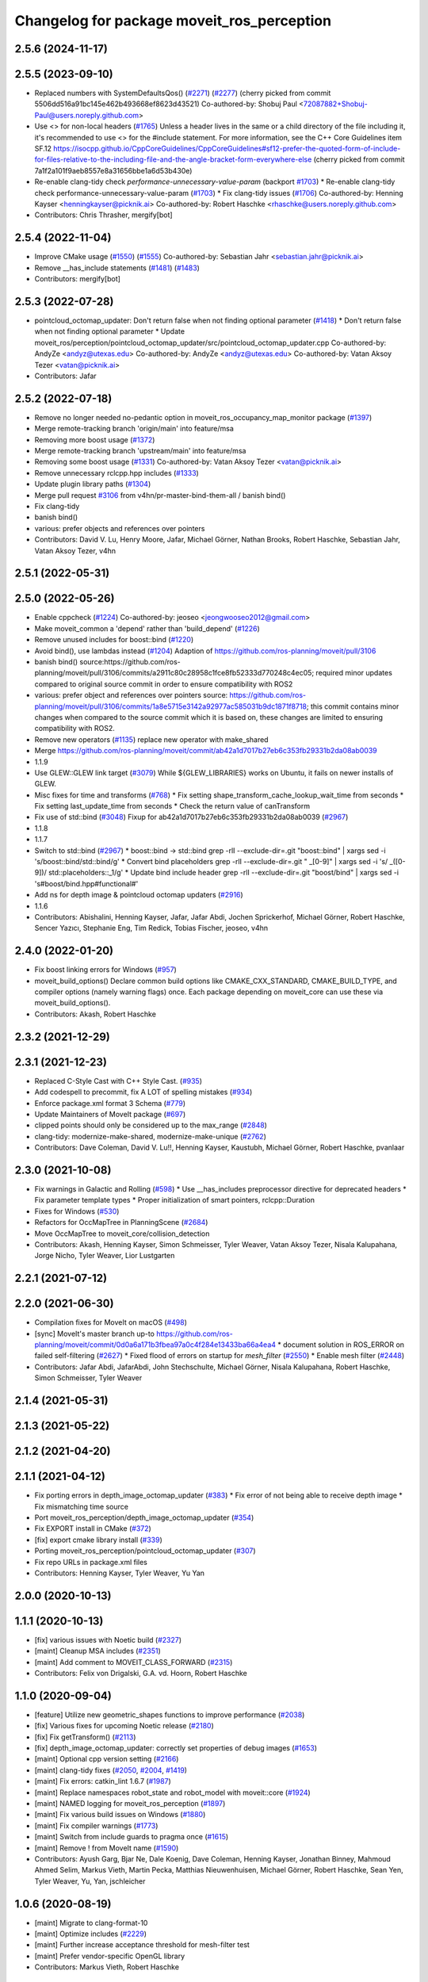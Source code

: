 ^^^^^^^^^^^^^^^^^^^^^^^^^^^^^^^^^^^^^^^^^^^
Changelog for package moveit_ros_perception
^^^^^^^^^^^^^^^^^^^^^^^^^^^^^^^^^^^^^^^^^^^

2.5.6 (2024-11-17)
------------------

2.5.5 (2023-09-10)
------------------
* Replaced numbers with SystemDefaultsQos() (`#2271 <https://github.com/ros-planning/moveit2/issues/2271>`_) (`#2277 <https://github.com/ros-planning/moveit2/issues/2277>`_)
  (cherry picked from commit 5506dd516a91bc145e462b493668ef8623d43521)
  Co-authored-by: Shobuj Paul <72087882+Shobuj-Paul@users.noreply.github.com>
* Use <> for non-local headers (`#1765 <https://github.com/ros-planning/moveit2/issues/1765>`_)
  Unless a header lives in the same or a child directory of the file
  including it, it's recommended to use <> for the #include statement.
  For more information, see the C++ Core Guidelines item SF.12
  https://isocpp.github.io/CppCoreGuidelines/CppCoreGuidelines#sf12-prefer-the-quoted-form-of-include-for-files-relative-to-the-including-file-and-the-angle-bracket-form-everywhere-else
  (cherry picked from commit 7a1f2a101f9aeb8557e8a31656bbe1a6d53b430e)
* Re-enable clang-tidy check `performance-unnecessary-value-param` (backport `#1703 <https://github.com/ros-planning/moveit2/issues/1703>`_)
  * Re-enable clang-tidy check performance-unnecessary-value-param (`#1703 <https://github.com/ros-planning/moveit2/issues/1703>`_)
  * Fix clang-tidy issues (`#1706 <https://github.com/ros-planning/moveit2/issues/1706>`_)
  Co-authored-by: Henning Kayser <henningkayser@picknik.ai>
  Co-authored-by: Robert Haschke <rhaschke@users.noreply.github.com>
* Contributors: Chris Thrasher, mergify[bot]

2.5.4 (2022-11-04)
------------------
* Improve CMake usage (`#1550 <https://github.com/ros-planning/moveit2/issues/1550>`_) (`#1555 <https://github.com/ros-planning/moveit2/issues/1555>`_)
  Co-authored-by: Sebastian Jahr <sebastian.jahr@picknik.ai>
* Remove __has_include statements (`#1481 <https://github.com/ros-planning/moveit2/issues/1481>`_) (`#1483 <https://github.com/ros-planning/moveit2/issues/1483>`_)
* Contributors: mergify[bot]

2.5.3 (2022-07-28)
------------------
* pointcloud_octomap_updater: Don't return false when not finding optional parameter (`#1418 <https://github.com/ros-planning/moveit2/issues/1418>`_)
  * Don't return false when not finding optional parameter
  * Update moveit_ros/perception/pointcloud_octomap_updater/src/pointcloud_octomap_updater.cpp
  Co-authored-by: AndyZe <andyz@utexas.edu>
  Co-authored-by: AndyZe <andyz@utexas.edu>
  Co-authored-by: Vatan Aksoy Tezer <vatan@picknik.ai>
* Contributors: Jafar

2.5.2 (2022-07-18)
------------------
* Remove no longer needed no-pedantic option in moveit_ros_occupancy_map_monitor package (`#1397 <https://github.com/ros-planning/moveit2/issues/1397>`_)
* Merge remote-tracking branch 'origin/main' into feature/msa
* Removing more boost usage (`#1372 <https://github.com/ros-planning/moveit2/issues/1372>`_)
* Merge remote-tracking branch 'upstream/main' into feature/msa
* Removing some boost usage (`#1331 <https://github.com/ros-planning/moveit2/issues/1331>`_)
  Co-authored-by: Vatan Aksoy Tezer <vatan@picknik.ai>
* Remove unnecessary rclcpp.hpp includes (`#1333 <https://github.com/ros-planning/moveit2/issues/1333>`_)
* Update plugin library paths (`#1304 <https://github.com/ros-planning/moveit2/issues/1304>`_)
* Merge pull request `#3106 <https://github.com/ros-planning/moveit2/issues/3106>`_ from v4hn/pr-master-bind-them-all / banish bind()
* Fix clang-tidy
* banish bind()
* various: prefer objects and references over pointers
* Contributors: David V. Lu, Henry Moore, Jafar, Michael Görner, Nathan Brooks, Robert Haschke, Sebastian Jahr, Vatan Aksoy Tezer, v4hn

2.5.1 (2022-05-31)
------------------

2.5.0 (2022-05-26)
------------------
* Enable cppcheck (`#1224 <https://github.com/ros-planning/moveit2/issues/1224>`_)
  Co-authored-by: jeoseo <jeongwooseo2012@gmail.com>
* Make moveit_common a 'depend' rather than 'build_depend' (`#1226 <https://github.com/ros-planning/moveit2/issues/1226>`_)
* Remove unused includes for boost::bind (`#1220 <https://github.com/ros-planning/moveit2/issues/1220>`_)
* Avoid bind(), use lambdas instead (`#1204 <https://github.com/ros-planning/moveit2/issues/1204>`_)
  Adaption of https://github.com/ros-planning/moveit/pull/3106
* banish bind()
  source:https://github.com/ros-planning/moveit/pull/3106/commits/a2911c80c28958c1fce8fb52333d770248c4ec05; required minor updates compared to original source commit in order to ensure compatibility with ROS2
* various: prefer object and references over pointers
  source: https://github.com/ros-planning/moveit/pull/3106/commits/1a8e5715e3142a92977ac585031b9dc1871f8718; this commit contains minor changes when compared to the source commit which it is based on, these changes are limited to ensuring compatibility with ROS2.
* Remove new operators (`#1135 <https://github.com/ros-planning/moveit2/issues/1135>`_)
  replace new operator with make_shared
* Merge https://github.com/ros-planning/moveit/commit/ab42a1d7017b27eb6c353fb29331b2da08ab0039
* 1.1.9
* Use GLEW::GLEW link target (`#3079 <https://github.com/ros-planning/moveit2/issues/3079>`_)
  While ${GLEW_LIBRARIES} works on Ubuntu, it fails on newer installs of GLEW.
* Misc fixes for time and transforms (`#768 <https://github.com/ros-planning/moveit2/issues/768>`_)
  * Fix setting shape_transform_cache_lookup_wait_time from seconds
  * Fix setting last_update_time from seconds
  * Check the return value of canTransform
* Fix use of std::bind (`#3048 <https://github.com/ros-planning/moveit2/issues/3048>`_)
  Fixup for ab42a1d7017b27eb6c353fb29331b2da08ab0039 (`#2967 <https://github.com/ros-planning/moveit2/issues/2967>`_)
* 1.1.8
* 1.1.7
* Switch to std::bind (`#2967 <https://github.com/ros-planning/moveit2/issues/2967>`_)
  * boost::bind -> std::bind
  grep -rlI --exclude-dir=.git "boost::bind" | xargs sed -i 's/boost::bind/std::bind/g'
  * Convert bind placeholders
  grep -rlI --exclude-dir=.git " _[0-9]" | xargs sed -i 's/ _\([0-9]\)/ std::placeholders::_\1/g'
  * Update bind include header
  grep -rlI --exclude-dir=.git "boost/bind" | xargs sed -i 's#boost/bind.hpp#functional#'
* Add ns for depth image & pointcloud octomap updaters (`#2916 <https://github.com/ros-planning/moveit2/issues/2916>`_)
* 1.1.6
* Contributors: Abishalini, Henning Kayser, Jafar, Jafar Abdi, Jochen Sprickerhof, Michael Görner, Robert Haschke, Sencer Yazıcı, Stephanie Eng, Tim Redick, Tobias Fischer, jeoseo, v4hn

2.4.0 (2022-01-20)
------------------
* Fix boost linking errors for Windows (`#957 <https://github.com/ros-planning/moveit2/issues/957>`_)
* moveit_build_options()
  Declare common build options like CMAKE_CXX_STANDARD, CMAKE_BUILD_TYPE,
  and compiler options (namely warning flags) once.
  Each package depending on moveit_core can use these via moveit_build_options().
* Contributors: Akash, Robert Haschke

2.3.2 (2021-12-29)
------------------

2.3.1 (2021-12-23)
------------------
* Replaced C-Style Cast with C++ Style Cast. (`#935 <https://github.com/ros-planning/moveit2/issues/935>`_)
* Add codespell to precommit, fix A LOT of spelling mistakes (`#934 <https://github.com/ros-planning/moveit2/issues/934>`_)
* Enforce package.xml format 3 Schema (`#779 <https://github.com/ros-planning/moveit2/issues/779>`_)
* Update Maintainers of MoveIt package (`#697 <https://github.com/ros-planning/moveit2/issues/697>`_)
* clipped points should only be considered up to the max_range (`#2848 <https://github.com/ros-planning/moveit/issues/2848>`_)
* clang-tidy: modernize-make-shared, modernize-make-unique (`#2762 <https://github.com/ros-planning/moveit/issues/2762>`_)
* Contributors: Dave Coleman, David V. Lu!!, Henning Kayser, Kaustubh, Michael Görner, Robert Haschke, pvanlaar

2.3.0 (2021-10-08)
------------------
* Fix warnings in Galactic and Rolling (`#598 <https://github.com/ros-planning/moveit2/issues/598>`_)
  * Use __has_includes preprocessor directive for deprecated headers
  * Fix parameter template types
  * Proper initialization of smart pointers, rclcpp::Duration
* Fixes for Windows (`#530 <https://github.com/ros-planning/moveit2/issues/530>`_)
* Refactors for OccMapTree in PlanningScene (`#2684 <https://github.com/ros-planning/moveit2/issues/2684>`_)
* Move OccMapTree to moveit_core/collision_detection
* Contributors: Akash, Henning Kayser, Simon Schmeisser, Tyler Weaver, Vatan Aksoy Tezer, Nisala Kalupahana, Jorge Nicho, Tyler Weaver, Lior Lustgarten

2.2.1 (2021-07-12)
------------------

2.2.0 (2021-06-30)
------------------
* Compilation fixes for MoveIt on macOS (`#498 <https://github.com/ros-planning/moveit2/issues/498>`_)
* [sync] MoveIt's master branch up-to https://github.com/ros-planning/moveit/commit/0d0a6a171b3fbea97a0c4f284e13433ba66a4ea4
  * document solution in ROS_ERROR on failed self-filtering (`#2627 <https://github.com/ros-planning/moveit/issues/2627>`_)
  * Fixed flood of errors on startup for `mesh_filter` (`#2550 <https://github.com/ros-planning/moveit/issues/2550>`_)
  * Enable mesh filter (`#2448 <https://github.com/ros-planning/moveit/issues/2448>`_)
* Contributors: Jafar Abdi, JafarAbdi, John Stechschulte, Michael Görner, Nisala Kalupahana, Robert Haschke, Simon Schmeisser, Tyler Weaver

2.1.4 (2021-05-31)
------------------

2.1.3 (2021-05-22)
------------------

2.1.2 (2021-04-20)
------------------

2.1.1 (2021-04-12)
------------------
* Fix porting errors in depth_image_octomap_updater (`#383 <https://github.com/ros-planning/moveit2/issues/383>`_)
  * Fix error of not being able to receive depth image
  * Fix mismatching time source
* Port moveit_ros_perception/depth_image_octomap_updater (`#354 <https://github.com/ros-planning/moveit2/issues/354>`_)
* Fix EXPORT install in CMake (`#372 <https://github.com/ros-planning/moveit2/issues/372>`_)
* [fix] export cmake library install (`#339 <https://github.com/ros-planning/moveit2/issues/339>`_)
* Porting moveit_ros_perception/pointcloud_octomap_updater (`#307 <https://github.com/ros-planning/moveit2/issues/307>`_)
* Fix repo URLs in package.xml files
* Contributors: Henning Kayser, Tyler Weaver, Yu Yan

2.0.0 (2020-10-13)
------------------

1.1.1 (2020-10-13)
------------------
* [fix] various issues with Noetic build (`#2327 <https://github.com/ros-planning/moveit/issues/2327>`_)
* [maint] Cleanup MSA includes (`#2351 <https://github.com/ros-planning/moveit/issues/2351>`_)
* [maint] Add comment to MOVEIT_CLASS_FORWARD (`#2315 <https://github.com/ros-planning/moveit/issues/2315>`_)
* Contributors: Felix von Drigalski, G.A. vd. Hoorn, Robert Haschke

1.1.0 (2020-09-04)
------------------
* [feature] Utilize new geometric_shapes functions to improve performance (`#2038 <https://github.com/ros-planning/moveit/issues/2038>`_)
* [fix] Various fixes for upcoming Noetic release (`#2180 <https://github.com/ros-planning/moveit/issues/2180>`_)
* [fix] Fix getTransform() (`#2113 <https://github.com/ros-planning/moveit/issues/2113>`_)
* [fix] depth_image_octomap_updater: correctly set properties of debug images (`#1653 <https://github.com/ros-planning/moveit/issues/1653>`_)
* [maint] Optional cpp version setting (`#2166 <https://github.com/ros-planning/moveit/issues/2166>`_)
* [maint] clang-tidy fixes (`#2050 <https://github.com/ros-planning/moveit/issues/2050>`_, `#2004 <https://github.com/ros-planning/moveit/issues/2004>`_, `#1419 <https://github.com/ros-planning/moveit/issues/1419>`_)
* [maint] Fix errors: catkin_lint 1.6.7 (`#1987 <https://github.com/ros-planning/moveit/issues/1987>`_)
* [maint] Replace namespaces robot_state and robot_model with moveit::core (`#1924 <https://github.com/ros-planning/moveit/issues/1924>`_)
* [maint] NAMED logging for moveit_ros_perception (`#1897 <https://github.com/ros-planning/moveit/issues/1897>`_)
* [maint] Fix various build issues on Windows (`#1880 <https://github.com/ros-planning/moveit/issues/1880>`_)
* [maint] Fix compiler warnings (`#1773 <https://github.com/ros-planning/moveit/issues/1773>`_)
* [maint] Switch from include guards to pragma once (`#1615 <https://github.com/ros-planning/moveit/issues/1615>`_)
* [maint] Remove ! from MoveIt name (`#1590 <https://github.com/ros-planning/moveit/issues/1590>`_)
* Contributors: Ayush Garg, Bjar Ne, Dale Koenig, Dave Coleman, Henning Kayser, Jonathan Binney, Mahmoud Ahmed Selim, Markus Vieth, Martin Pecka, Matthias Nieuwenhuisen, Michael Görner, Robert Haschke, Sean Yen, Tyler Weaver, Yu, Yan, jschleicher

1.0.6 (2020-08-19)
------------------
* [maint] Migrate to clang-format-10
* [maint] Optimize includes (`#2229 <https://github.com/ros-planning/moveit/issues/2229>`_)
* [maint] Further increase acceptance threshold for mesh-filter test
* [maint] Prefer vendor-specific OpenGL library
* Contributors: Markus Vieth, Robert Haschke

1.0.5 (2020-07-08)
------------------
* [maint] Fix mesh_filter test (`#2044 <https://github.com/ros-planning/moveit/issues/2044>`_)
* Contributors: Bjar Ne

1.0.4 (2020-05-30)
------------------

1.0.3 (2020-04-26)
------------------
* [maint] Apply clang-tidy fix to entire code base (`#1394 <https://github.com/ros-planning/moveit/issues/1394>`_)
* [maint] Fix errors: catkin_lint 1.6.7 (`#1987 <https://github.com/ros-planning/moveit/issues/1987>`_)
* [maint] Windows build fixes
  * Fix header inclusion and other MSVC build errors (`#1636 <https://github.com/ros-planning/moveit/issues/1636>`_)
  * Fix binary artifact install locations. (`#1575 <https://github.com/ros-planning/moveit/issues/1575>`_)
* [maint] Use CMAKE_CXX_STANDARD to enforce c++14 (`#1607 <https://github.com/ros-planning/moveit/issues/1607>`_)
* [maint] Allow subclassing of point_containment_filter::ShapeMask. (`#1457 <https://github.com/ros-planning/moveit/issues/1457>`_)
* [fix]   `depth_image_octomap_updater`: reset depth transfer function to standard values (`#1661 <https://github.com/ros-planning/moveit/issues/1661>`_)
* [fix]   `depth_image_octomap_updater`: correctly set properties of debug images (`#1652 <https://github.com/ros-planning/moveit/issues/1652>`_)
* [maint] Move `occupancy_map_monitor` into its own package (`#1533 <https://github.com/ros-planning/moveit/issues/1533>`_)
* Contributors: Martin Pecka, Matthias Nieuwenhuisen, Robert Haschke, Sean Yen, Yu, Yan, jschleicher

1.0.2 (2019-06-28)
------------------
* [maintenance] Removed unnecessary null pointer checks on deletion (`#1410 <https://github.com/ros-planning/moveit/issues/1410>`_)
* Contributors: Mahmoud Ahmed Selim

1.0.1 (2019-03-08)
------------------
* [improve] Apply clang tidy fix to entire code base (Part 1) (`#1366 <https://github.com/ros-planning/moveit/issues/1366>`_)
* Contributors: Yu, Yan

1.0.0 (2019-02-24)
------------------
* [fix] catkin_lint issues (`#1341 <https://github.com/ros-planning/moveit/issues/1341>`_)
* Contributors: Robert Haschke

0.10.8 (2018-12-24)
-------------------

0.10.7 (2018-12-13)
-------------------

0.10.6 (2018-12-09)
-------------------
* [maintenance] Use createUniqueInstance() (`#1104 <https://github.com/ros-planning/moveit/issues/1104>`_)
* [maintenance] Enforce OpenMP support for perception (`#1234 <https://github.com/ros-planning/moveit/issues/1234>`_)
* [maintenance] Replaced Eigen::Affine3d -> Eigen::Isometry3d (`#1096 <https://github.com/ros-planning/moveit/issues/1096>`_)
* [maintenance] Use C++14 (`#1146 <https://github.com/ros-planning/moveit/issues/1146>`_)
* Contributors: Alex Moriarty, Michael Görner, Robert Haschke

0.10.5 (2018-11-01)
-------------------

0.10.4 (2018-10-29)
-------------------

0.10.3 (2018-10-29)
-------------------
* [fix] compiler warnings (`#1089 <https://github.com/ros-planning/moveit/issues/1089>`_)
* Contributors: Robert Haschke

0.10.2 (2018-10-24)
-------------------
* [fix] Eigen alignment issuses due to missing aligned allocation (`#1039 <https://github.com/ros-planning/moveit/issues/1039>`_)
* [fix] DepthImageOctomapUpdater not found error (`#954 <https://github.com/ros-planning/moveit/issues/954>`_)
* [fix] planning scene lock when octomap updates too quickly (`#920 <https://github.com/ros-planning/moveit/issues/920>`_)
* [enhancement] error message in shape_mask (`#828 <https://github.com/ros-planning/moveit/issues/828>`_)
* [maintenance] various compiler warnings (`#1038 <https://github.com/ros-planning/moveit/issues/1038>`_)
* [maintenance] disable unittests for moveit_ros_perception ... due to broken Mesa OpenGL (since version 17.x?) (`#982 <https://github.com/ros-planning/moveit/issues/982>`_)
* [maintenance] add minimum required pluginlib version (`#927 <https://github.com/ros-planning/moveit/issues/927>`_)
* Contributors: Adrian Zwiener, Martin Günther, Michael Görner, Mikael Arguedas, Mohmmad Ayman, Ridhwan Luthra, Robert Haschke, mike lautman

0.10.1 (2018-05-25)
-------------------
* boost::shared_ptr -> std::shared_ptr
* migration from tf to tf2 API (`#830 <https://github.com/ros-planning/moveit/issues/830>`_)
* [fix] make OpenGL parts optional (`#698 <https://github.com/ros-planning/moveit/issues/698>`_)
* Contributors: Bence Magyar, Ian McMahon, Lukas Bulwahn, Michael Görner, Mikael Arguedas, Robert Haschke

0.9.11 (2017-12-25)
-------------------

0.9.10 (2017-12-09)
-------------------
* [improve] removed deprecated pluginlib macro (`#677 <https://github.com/ros-planning/moveit/issues/677>`_)
* Contributors: Mikael Arguedas

0.9.9 (2017-08-06)
------------------

0.9.8 (2017-06-21)
------------------

0.9.7 (2017-06-05)
------------------

0.9.6 (2017-04-12)
------------------
* [fix][moveit_ros_robot_interaction] `catkin_make -DCMAKE_ENABLE_TESTING=0` failure (`#478 <https://github.com/ros-planning/moveit/issues/478>`_)
* Contributors: Michael Goerner

0.9.5 (2017-03-08)
------------------
* [fix][moveit_ros_warehouse] gcc6 build error `#423 <https://github.com/ros-planning/moveit/pull/423>`_
* [enhancement] Remove "catch (...)" instances, catch std::exception instead of std::runtime_error (`#445 <https://github.com/ros-planning/moveit/issues/445>`_)
* Contributors: Bence Magyar, Dave Coleman

0.9.4 (2017-02-06)
------------------
* [maintenance] Remove custom cmake modules (`#418 <https://github.com/ros-planning/moveit/issues/418>`_)
* [maintenance] clang-format upgraded to 3.8 (`#367 <https://github.com/ros-planning/moveit/issues/367>`_)
* Contributors: Dave Coleman, Jochen Sprickerhof

0.9.3 (2016-11-16)
------------------

0.9.2 (2016-11-05)
------------------
* [Maintenace] Auto format codebase using clang-format (`#284 <https://github.com/ros-planning/moveit/issues/284>`_)
* Contributors: Dave Coleman

0.6.6 (2016-06-08)
------------------
* replaced cmake_modules dependency with eigen
* [jade] eigen3 adjustment
* remove unknown dependency sensor_msgs_generate_cpp
  dependencies are pulled in via ${catkin_LIBRARIES}
* Find X11 for build on OS X 10.11
* set empty display function for glut window
  With freeglut 3.0 moveit aborts over here, printing
  > ERROR: No display callback registered for window 1
  According to https://sourceforge.net/p/freeglut/bugs/229/
  and https://www.opengl.org/resources/libraries/glut/spec3/node46.html
  a callback *must* be registered for each window.
  With this patch moveit starts up as expected.
* Remove OpenMP parallelization, fixes `#563 <https://github.com/ros-planning/moveit_ros/issues/563>`_
* Removed trailing whitespace from entire repository
* last comment
* Added missing dependency on moveit_msgs package
* Contributors: Andriy Petlovanyy, Dave Coleman, Isaac I.Y. Saito, Kentaro Wada, Robert Haschke, Stefan Kohlbrecher, dg, v4hn

0.6.5 (2015-01-24)
------------------
* update maintainers
* adding RAII-based locking for OccMapTree
* moving lazy_free_space_updater into it's own library
* Contributors: Jonathan Bohren, Michael Ferguson

0.6.4 (2014-12-20)
------------------

0.6.3 (2014-12-03)
------------------
* port `moveit_ros#445 <https://github.com/ros-planning/moveit_ros/issues/445>`_ to indigo
* disable test that needs display when no display defined
* GL_TYPE() is a function in newer versions of OpenGL, this fixes tests on Ubuntu 14.04
* Contributors: Michael Ferguson

0.6.2 (2014-10-31)
------------------

0.6.1 (2014-10-31)
------------------
* fix linking error on OSX
* Contributors: Michael Ferguson

0.6.0 (2014-10-27)
------------------
* Fixing invalid iterators if filtered_cloud_topic is not set.
  Adding missing dependency on sensor_msgs.
  Fixing indentation, whitespace, and tabs.
  Incrementing PointCloud2Iterator pixel-at-a-time, not byte-at-a-time.
* remove PCL dependency
* Fixed issue with unordered_map and libc++ (LLVM, Mac OS X Mavericks)
  libc++ doesn't have std::tr1::unordered_map, just std::unordered_map
* Fixing OpenGL gl.h and glu.h inclusion on Mac OS X
* Contributors: Jason Ziglar, Marco Esposito, Sachin Chitta, Vincent Rabaud

0.5.19 (2014-06-23)
-------------------
* Fix [-Wreorder] warning.
* Address [cppcheck: duplicateExpression] error.
  The existing check for NaNs is in fact correct for IEEE-compliant floating
  numbers, i.e., if (a == a) then a is not a NaN, but confuses static code
  analyzers. This fix instead uses the isnan(a) macro from <cmath>.
* Prevent future conflicts between STL and Boost.
  mesh_filter_base.cpp was doing:
  using namespace std;
  using namespace boost;
  Considering that Boost is a testing ground for future standard additions,
  bringing the two namespaces into scope in the same translation unit is not
  the best idea. In this particular file, there's a potential conflict between
  C++'s and Boost's shared_ptr implementation.
* Make creation of std::pairs future-compiler-proof.
  Details:
  http://stackoverflow.com/questions/14623958/breaking-change-in-c11-with-make-pair-ty1-val1-const-ty2-val2
* Contributors: Adolfo Rodriguez Tsouroukdissian

0.5.18 (2014-03-23)
-------------------

0.5.17 (2014-03-22)
-------------------
* update build system for ROS indigo
* update maintainer e-mail
* Contributors: Ioan Sucan

0.5.16 (2014-02-27)
-------------------

0.5.14 (2014-02-06)
-------------------

0.5.13 (2014-02-06)
-------------------

0.5.12 (2014-01-03)
-------------------

0.5.11 (2014-01-03)
-------------------

0.5.10 (2013-12-08)
-------------------
* comply to the new Table.msg
* Contributors: Vincent Rabaud

0.5.9 (2013-12-03)
------------------
* fix cloud offset

0.5.8 (2013-10-11)
------------------
* adds compliance for mesa versions <9.2

0.5.7 (2013-10-01)
------------------

0.5.6 (2013-09-26)
------------------
* fix `#320 <https://github.com/ros-planning/moveit_ros/issues/320>`_.
* fix `#318 <https://github.com/ros-planning/moveit_ros/issues/318>`_.

0.5.5 (2013-09-23)
------------------
* remove dep on pcl (pcl_conversions is sufficient)

0.5.4 (2013-08-14)
------------------
* add dependency on OpenCV2
* Pointcloud_octomap_updater compilation flags fixed

0.5.2 (2013-07-15)
------------------

0.5.1 (2013-07-14)
------------------
* find PCL separately

0.5.0 (2013-07-12)
------------------
* use pcl_conversions instead of pcl_ros
* white space fixes (tabs are now spaces)

0.4.5 (2013-07-03)
------------------

0.4.4 (2013-06-26)
------------------
* Fixes linkedit error on OS X
